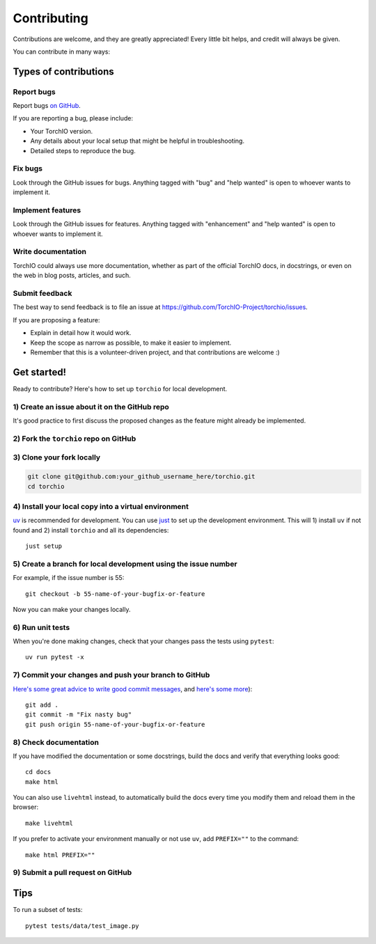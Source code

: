 .. highlight:: shell

============
Contributing
============

Contributions are welcome, and they are greatly appreciated! Every little bit
helps, and credit will always be given.

You can contribute in many ways:

Types of contributions
----------------------

Report bugs
~~~~~~~~~~~

Report bugs
`on GitHub <https://github.com/TorchIO-Project/torchio/issues/new?assignees=&labels=bug&template=bug_report.md&title=>`_.

If you are reporting a bug, please include:

* Your TorchIO version.
* Any details about your local setup that might be helpful in troubleshooting.
* Detailed steps to reproduce the bug.

Fix bugs
~~~~~~~~

Look through the GitHub issues for bugs. Anything tagged with "bug" and "help
wanted" is open to whoever wants to implement it.

Implement features
~~~~~~~~~~~~~~~~~~

Look through the GitHub issues for features. Anything tagged with "enhancement"
and "help wanted" is open to whoever wants to implement it.

Write documentation
~~~~~~~~~~~~~~~~~~~

TorchIO could always use more documentation, whether as part of the
official TorchIO docs, in docstrings, or even on the web in blog posts,
articles, and such.

Submit feedback
~~~~~~~~~~~~~~~

The best way to send feedback is to file an issue at https://github.com/TorchIO-Project/torchio/issues.

If you are proposing a feature:

* Explain in detail how it would work.
* Keep the scope as narrow as possible, to make it easier to implement.
* Remember that this is a volunteer-driven project, and that contributions
  are welcome :)

Get started!
------------

Ready to contribute? Here's how to set up ``torchio`` for local development.

1) Create an issue about it on the GitHub repo
~~~~~~~~~~~~~~~~~~~~~~~~~~~~~~~~~~~~~~~~~~~~~~

It's good practice to first discuss the proposed changes as the feature might
already be implemented.

2) Fork the ``torchio`` repo on GitHub
~~~~~~~~~~~~~~~~~~~~~~~~~~~~~~~~~~~~~~

3) Clone your fork locally
~~~~~~~~~~~~~~~~~~~~~~~~~~

.. code-block:: bash

    git clone git@github.com:your_github_username_here/torchio.git
    cd torchio

4) Install your local copy into a virtual environment
~~~~~~~~~~~~~~~~~~~~~~~~~~~~~~~~~~~~~~~~~~~~~~~~~~~~~

`uv <https://docs.astral.sh/uv/>`_ is recommended for development.
You can use `just <https://just.systems/>`_ to set up the development environment.
This will 1) install ``uv`` if not found and 2) install ``torchio`` and all its
dependencies::

    just setup

5) Create a branch for local development using the issue number
~~~~~~~~~~~~~~~~~~~~~~~~~~~~~~~~~~~~~~~~~~~~~~~~~~~~~~~~~~~~~~~

For example, if the issue number is 55::

    git checkout -b 55-name-of-your-bugfix-or-feature

Now you can make your changes locally.

6) Run unit tests
~~~~~~~~~~~~~~~~~

When you're done making changes, check that your changes pass the tests
using ``pytest``::

    uv run pytest -x

7) Commit your changes and push your branch to GitHub
~~~~~~~~~~~~~~~~~~~~~~~~~~~~~~~~~~~~~~~~~~~~~~~~~~~~~

`Here's some great
advice to write good commit
messages <https://chris.beams.io/posts/git-commit>`_, and `here's some
more <https://medium.com/@joshuatauberer/write-joyous-git-commit-messages-2f98891114c4>`_)::

    git add .
    git commit -m "Fix nasty bug"
    git push origin 55-name-of-your-bugfix-or-feature

8) Check documentation
~~~~~~~~~~~~~~~~~~~~~~

If you have modified the documentation or some docstrings, build the docs and
verify that everything looks good::

    cd docs
    make html

You can also use ``livehtml`` instead, to automatically build the docs every
time you modify them and reload them in the browser::

    make livehtml

If you prefer to activate your environment manually or not use ``uv``,
add ``PREFIX=""`` to the command::

    make html PREFIX=""

9) Submit a pull request on GitHub
~~~~~~~~~~~~~~~~~~~~~~~~~~~~~~~~~~

Tips
----

To run a subset of tests::

    pytest tests/data/test_image.py
